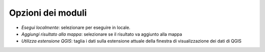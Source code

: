 Opzioni dei moduli
--------------------

* *Esegui localmente*: selezionare per eseguire in locale.
* *Aggiungi risultato alla mappa*: selezionare se il risultato va aggiunto alla mappa
* *Utilizza estensione QGIS*: taglia i dati sulla estensione attuale della
  finestra di visualizzazione dei dati di QGIS


.. only:: latex

  .. raw:: latex

    \newpage % hard pagebreak at exactly this position
